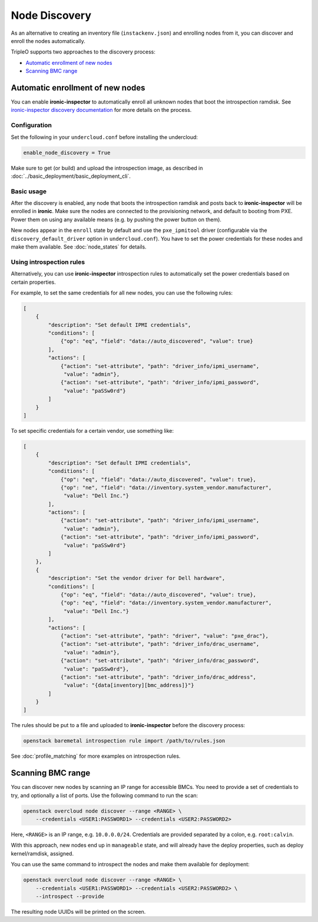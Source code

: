 Node Discovery
==============

As an alternative to creating an inventory file (``instackenv.json``) and
enrolling nodes from it, you can discover and enroll the nodes automatically.

TripleO supports two approaches to the discovery process:

* `Automatic enrollment of new nodes`_
* `Scanning BMC range`_

Automatic enrollment of new nodes
---------------------------------

You can enable **ironic-inspector** to automatically enroll all unknown nodes
that boot the introspection ramdisk. See `ironic-inspector discovery
documentation`_ for more details on the process.

Configuration
~~~~~~~~~~~~~

Set the following in your ``undercloud.conf`` before installing the undercloud:

.. code-block:: ini

    enable_node_discovery = True

Make sure to get (or build) and upload the introspection image, as described
in :doc:`../basic_deployment/basic_deployment_cli`.

Basic usage
~~~~~~~~~~~

After the discovery is enabled, any node that boots the introspection ramdisk
and posts back to **ironic-inspector** will be enrolled in **ironic**. Make
sure the nodes are connected to the provisioning network, and default to
booting from PXE. Power them on using any available means (e.g. by pushing the
power button on them).

New nodes appear in the ``enroll`` state by default and use the
``pxe_ipmitool`` driver (configurable via the ``discovery_default_driver``
option in ``undercloud.conf``). You have to set the power credentials
for these nodes and make them available. See :doc:`node_states` for details.

Using introspection rules
~~~~~~~~~~~~~~~~~~~~~~~~~

Alternatively, you can use **ironic-inspector** introspection rules to
automatically set the power credentials based on certain properties.

For example, to set the same credentials for all new nodes, you can use
the following rules:

.. code-block:: json

    [
        {
            "description": "Set default IPMI credentials",
            "conditions": [
                {"op": "eq", "field": "data://auto_discovered", "value": true}
            ],
            "actions": [
                {"action": "set-attribute", "path": "driver_info/ipmi_username",
                 "value": "admin"},
                {"action": "set-attribute", "path": "driver_info/ipmi_password",
                 "value": "paSSw0rd"}
            ]
        }
    ]

To set specific credentials for a certain vendor, use something like:

.. code-block:: json

    [
        {
            "description": "Set default IPMI credentials",
            "conditions": [
                {"op": "eq", "field": "data://auto_discovered", "value": true},
                {"op": "ne", "field": "data://inventory.system_vendor.manufacturer",
                 "value": "Dell Inc."}
            ],
            "actions": [
                {"action": "set-attribute", "path": "driver_info/ipmi_username",
                 "value": "admin"},
                {"action": "set-attribute", "path": "driver_info/ipmi_password",
                 "value": "paSSw0rd"}
            ]
        },
        {
            "description": "Set the vendor driver for Dell hardware",
            "conditions": [
                {"op": "eq", "field": "data://auto_discovered", "value": true},
                {"op": "eq", "field": "data://inventory.system_vendor.manufacturer",
                 "value": "Dell Inc."}
            ],
            "actions": [
                {"action": "set-attribute", "path": "driver", "value": "pxe_drac"},
                {"action": "set-attribute", "path": "driver_info/drac_username",
                 "value": "admin"},
                {"action": "set-attribute", "path": "driver_info/drac_password",
                 "value": "paSSw0rd"},
                {"action": "set-attribute", "path": "driver_info/drac_address",
                 "value": "{data[inventory][bmc_address]}"}
            ]
        }
    ]

The rules should be put to a file and uploaded to **ironic-inspector** before
the discovery process:

.. code-block:: console

    openstack baremetal introspection rule import /path/to/rules.json

See :doc:`profile_matching` for more examples on introspection rules.

.. _ironic-inspector discovery documentation: https://docs.openstack.org/developer/ironic-inspector/usage.html#discovery

Scanning BMC range
------------------

You can discover new nodes by scanning an IP range for accessible BMCs.
You need to provide a set of credentials to try, and optionally a list of
ports. Use the following command to run the scan:

.. code-block:: console

    openstack overcloud node discover --range <RANGE> \
        --credentials <USER1:PASSWORD1> --credentials <USER2:PASSWORD2>

Here, ``<RANGE>`` is an IP range, e.g. ``10.0.0.0/24``. Credentials are
provided separated by a colon, e.g. ``root:calvin``.

With this approach, new nodes end up in ``manageable`` state, and will already
have the deploy properties, such as deploy kernel/ramdisk, assigned.

You can use the same command to introspect the nodes and make them available
for deployment:

.. code-block:: console

    openstack overcloud node discover --range <RANGE> \
        --credentials <USER1:PASSWORD1> --credentials <USER2:PASSWORD2> \
        --introspect --provide

The resulting node UUIDs will be printed on the screen.
